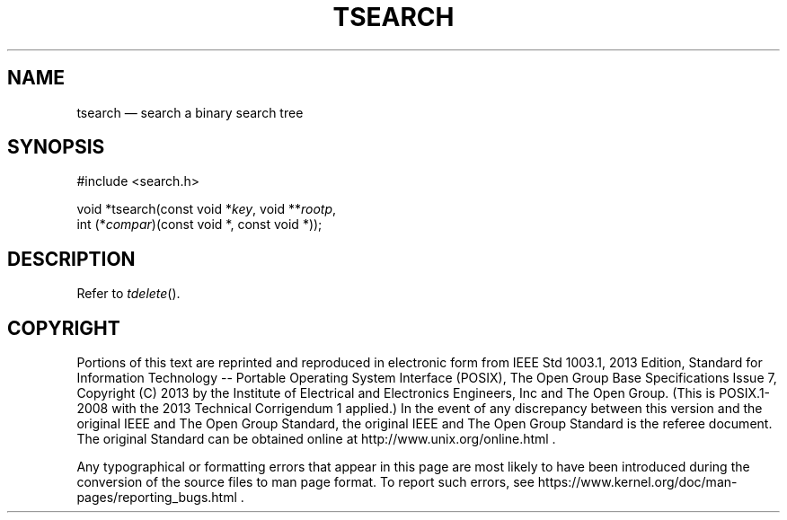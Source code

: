 '\" et
.TH TSEARCH "3" 2013 "IEEE/The Open Group" "POSIX Programmer's Manual"

.SH NAME
tsearch
\(em search a binary search tree
.SH SYNOPSIS
.LP
.nf
#include <search.h>
.P
void *tsearch(const void *\fIkey\fP, void **\fIrootp\fP,
    int (*\fIcompar\fP)(const void *, const void *));
.fi
.SH DESCRIPTION
Refer to
.IR "\fItdelete\fR\^(\|)".
.SH COPYRIGHT
Portions of this text are reprinted and reproduced in electronic form
from IEEE Std 1003.1, 2013 Edition, Standard for Information Technology
-- Portable Operating System Interface (POSIX), The Open Group Base
Specifications Issue 7, Copyright (C) 2013 by the Institute of
Electrical and Electronics Engineers, Inc and The Open Group.
(This is POSIX.1-2008 with the 2013 Technical Corrigendum 1 applied.) In the
event of any discrepancy between this version and the original IEEE and
The Open Group Standard, the original IEEE and The Open Group Standard
is the referee document. The original Standard can be obtained online at
http://www.unix.org/online.html .

Any typographical or formatting errors that appear
in this page are most likely
to have been introduced during the conversion of the source files to
man page format. To report such errors, see
https://www.kernel.org/doc/man-pages/reporting_bugs.html .
